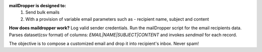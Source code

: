 
**mailDropper is designed to:**
   1. Send bulk emails
   2. With a provision of variable email parameters such as - recipient name, subject and content

**How does maildropper work?**
Log valid sender credentials. Run the mailDropper script for the email recipients data.
Parses dataset(csv format) of columns: `EMAIL|NAME|SUBJECT|CONTENT` and invokes `sendmail` for each record.

The objective is to compose a customized email and drop it into recipient's inbox. Never spam!
